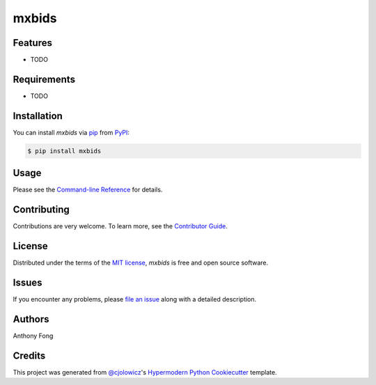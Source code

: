 mxbids
============

|PyPI| |Status| |Python Version| |License|

|Read the Docs| |Tests| |Codecov|

|pre-commit| |Black|

.. |PyPI| image:: https://img.shields.io/pypi/v/mxbids.svg
   :target: https://pypi.org/project/mxbids/
   :alt: PyPI
.. |Status| image:: https://img.shields.io/pypi/status/mxbids.svg
   :target: https://pypi.org/project/mxbids/
   :alt: Status
.. |Python Version| image:: https://img.shields.io/pypi/pyversions/mxbids
   :target: https://pypi.org/project/mxbids
   :alt: Python Version
.. |License| image:: https://img.shields.io/pypi/l/mxbids
   :target: https://opensource.org/licenses/MIT
   :alt: License
.. |Read the Docs| image:: https://img.shields.io/readthedocs/python-mxbids/latest.svg?label=Read%20the%20Docs
   :target: https://python-mxbids.readthedocs.io/
   :alt: Read the documentation at https://python-mxbids.readthedocs.io/
.. |Tests| image:: https://github.com/fongant/python-mxbids/workflows/Tests/badge.svg
   :target: https://github.com/fongant/mxbids/actions?workflow=Tests
   :alt: Tests
.. |Codecov| image:: https://codecov.io/gh/fongant/python-mxbids/branch/main/graph/badge.svg
   :target: https://codecov.io/gh/fongant/python-mxbids
   :alt: Codecov
.. |pre-commit| image:: https://img.shields.io/badge/pre--commit-enabled-brightgreen?logo=pre-commit&logoColor=white
   :target: https://github.com/pre-commit/pre-commit
   :alt: pre-commit
.. |Black| image:: https://img.shields.io/badge/code%20style-black-000000.svg
   :target: https://github.com/psf/black
   :alt: Black


Features
--------

* TODO


Requirements
------------

* TODO


Installation
------------

You can install *mxbids* via pip_ from PyPI_:

.. code:: console

   $ pip install mxbids


Usage
-----

Please see the `Command-line Reference <Usage_>`_ for details.


Contributing
------------

Contributions are very welcome.
To learn more, see the `Contributor Guide`_.


License
-------

Distributed under the terms of the `MIT license`_,
*mxbids* is free and open source software.


Issues
------

If you encounter any problems,
please `file an issue`_ along with a detailed description.

Authors
-------
Anthony Fong

Credits
-------

This project was generated from `@cjolowicz`_'s `Hypermodern Python Cookiecutter`_ template.

.. _@cjolowicz: https://github.com/cjolowicz
.. _Cookiecutter: https://github.com/audreyr/cookiecutter
.. _MIT license: https://opensource.org/licenses/MIT
.. _PyPI: https://pypi.org/
.. _Hypermodern Python Cookiecutter: https://github.com/cjolowicz/cookiecutter-hypermodern-python
.. _file an issue: https://github.com/fongant/python-mxbids/issues
.. _pip: https://pip.pypa.io/
.. github-only
.. _Contributor Guide: CONTRIBUTING.rst
.. _Usage: https://python-mxbids.readthedocs.io/en/latest/usage.html
